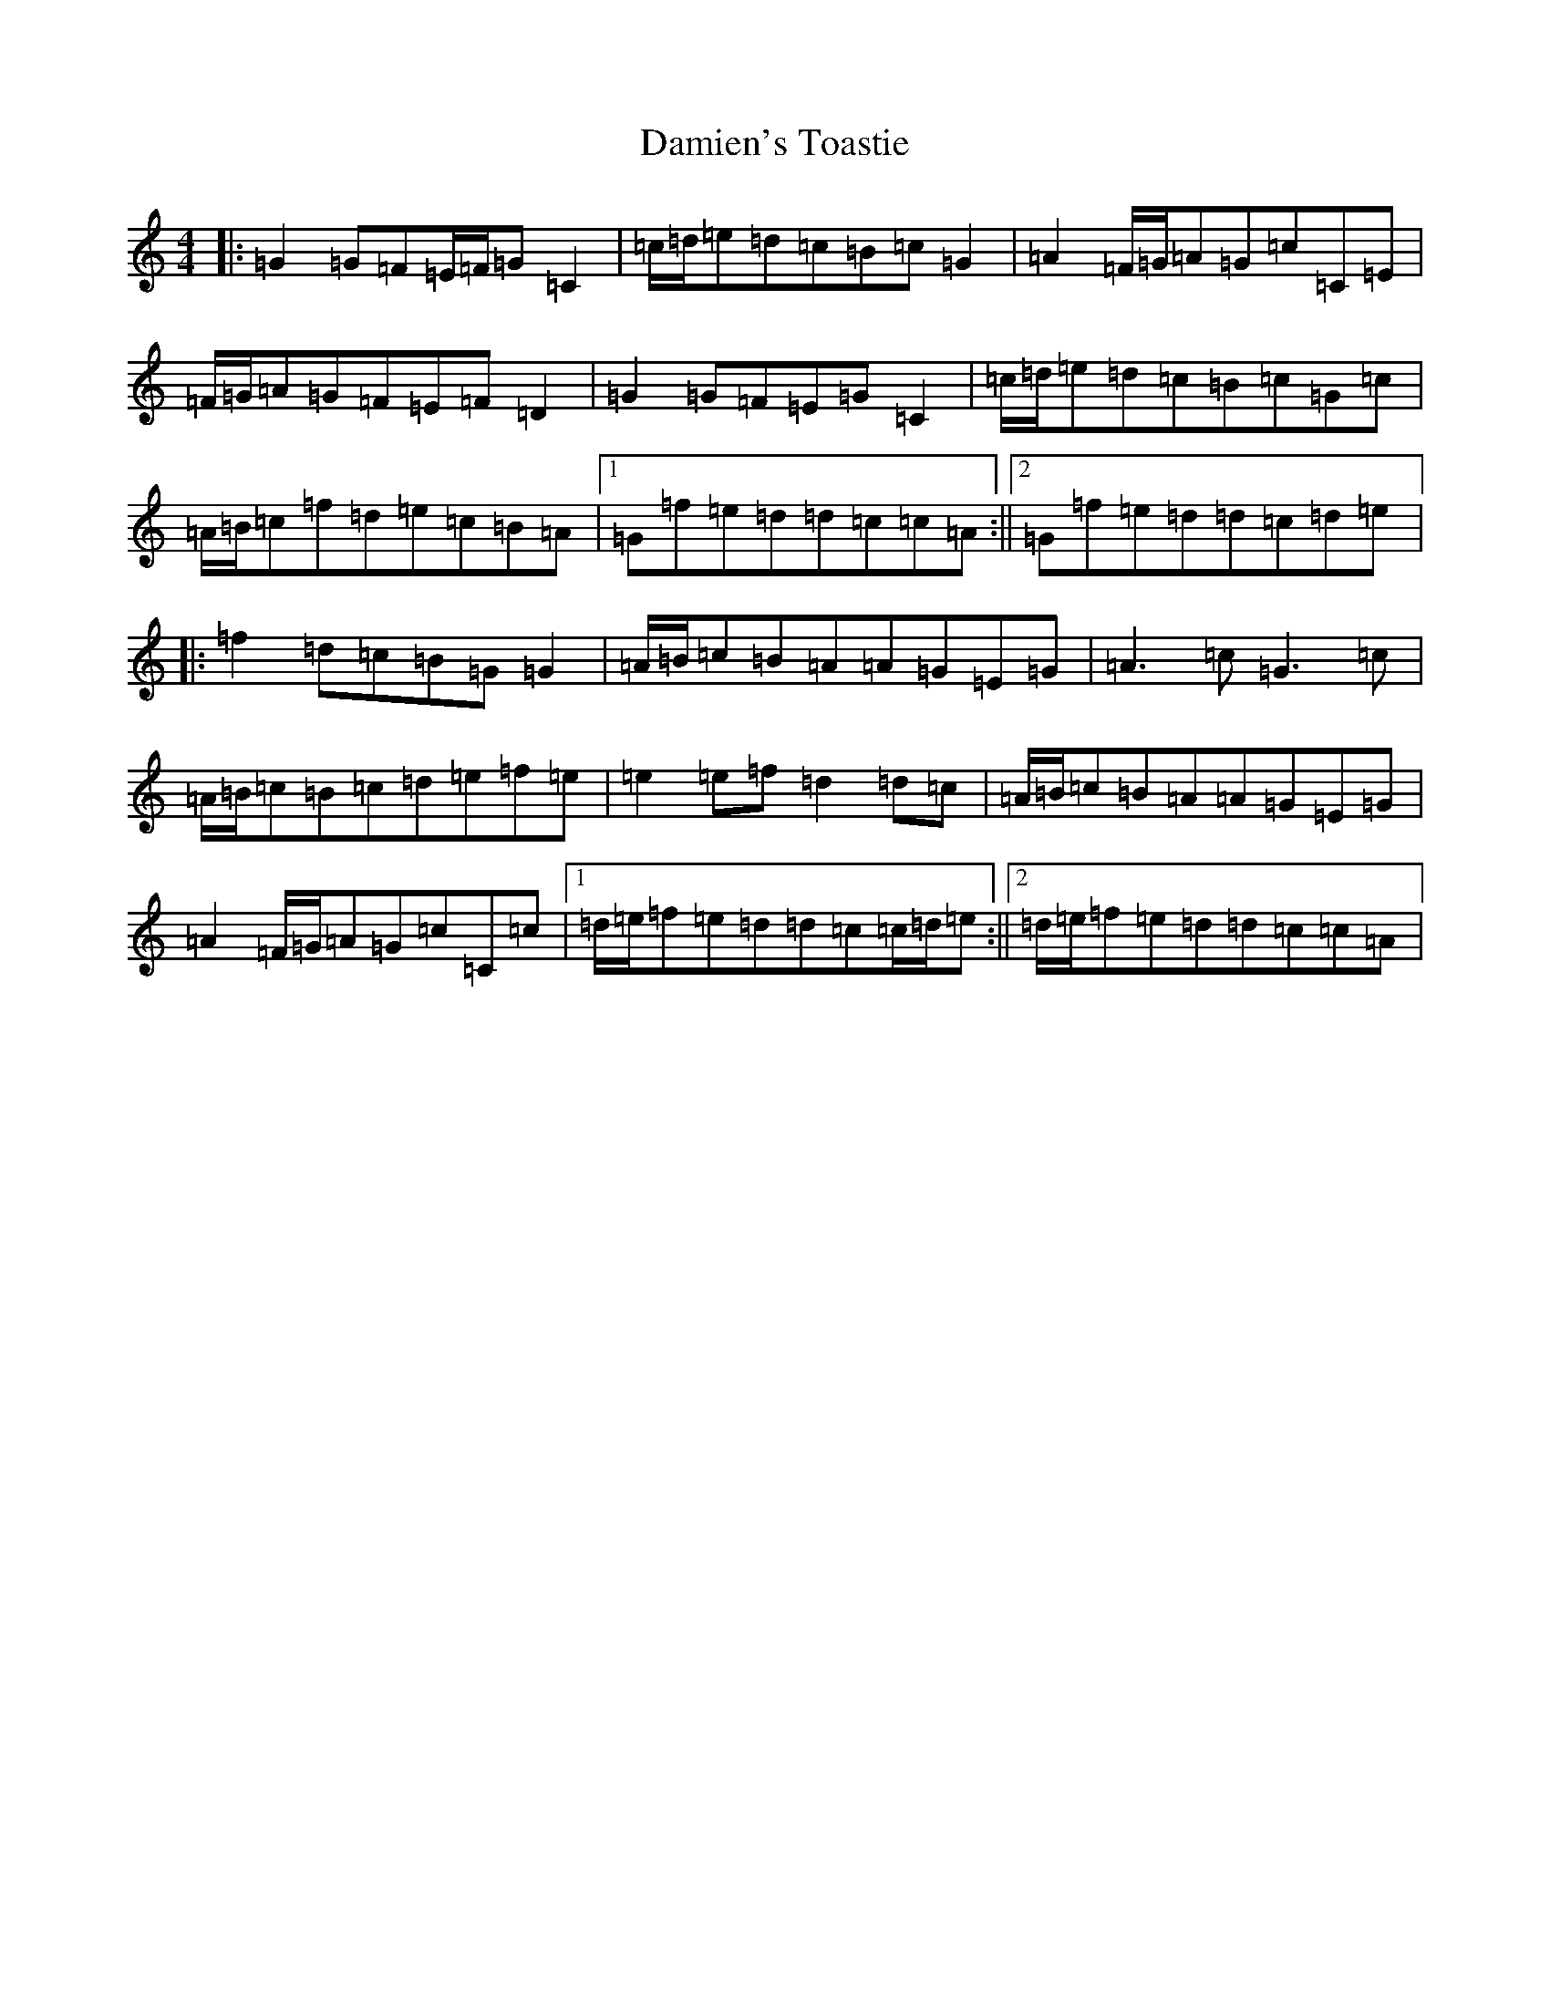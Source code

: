 X: 4714
T: Damien's Toastie
S: https://thesession.org/tunes/10616#setting10616
R: reel
M:4/4
L:1/8
K: C Major
|:=G2=G=F=E/2=F/2=G=C2|=c/2=d/2=e=d=c=B=c=G2|=A2=F/2=G/2=A=G=c=C=E|=F/2=G/2=A=G=F=E=F=D2|=G2=G=F=E=G=C2|=c/2=d/2=e=d=c=B=c=G=c|=A/2=B/2=c=f=d=e=c=B=A|1=G=f=e=d=d=c=c=A:||2=G=f=e=d=d=c=d=e|:=f2=d=c=B=G=G2|=A/2=B/2=c=B=A=A=G=E=G|=A3=c=G3=c|=A/2=B/2=c=B=c=d=e=f=e|=e2=e=f=d2=d=c|=A/2=B/2=c=B=A=A=G=E=G|=A2=F/2=G/2=A=G=c=C=c|1=d/2=e/2=f=e=d=d=c=c/2=d/2=e:||2=d/2=e/2=f=e=d=d=c=c=A|